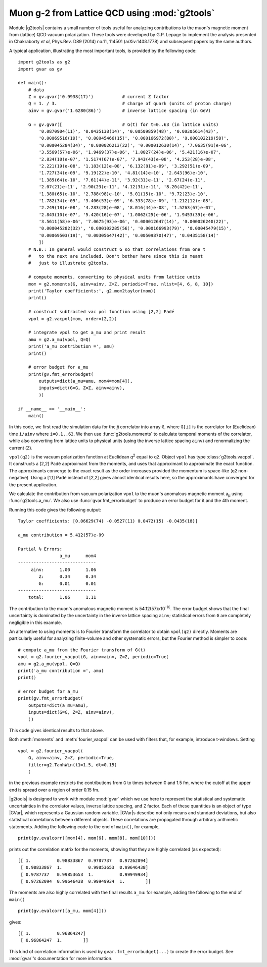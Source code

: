 Muon g-2 from Lattice QCD using :mod:`g2tools`
===============================================

.. |g2tools| replace:: :mod:`g2tools`

.. |GVar| replace:: :class:`gvar.GVar`

Module |g2tools| contains a small number of tools useful for analyzing
contributions to the muon's magnetic moment from (lattice) QCD vacuum
polarization. These tools were developed by G.P. Lepage to implement the
analysis presented in Chakraborty *et al*, Phys.Rev. D89 (2014) no.11, 114501
(arXiv:1403.1778) and subsequent papers by the same authors.

A typical application, illustrating the most important tools, is
provided by the following code::

    import g2tools as g2
    import gvar as gv

    def main():
        # data
        Z = gv.gvar('0.9938(17)')           # current Z factor
        Q = 1. / 3.                         # charge of quark (units of proton charge)
        ainv = gv.gvar('1.6280(86)')        # inverse lattice spacing (in GeV)

        G = gv.gvar([                       # G(t) for t=0..63 (in lattice units)
            '0.0870904(11)', '0.0435138(14)', '0.00509859(48)', '0.00305614(43)',
            '0.00069516(19)', '0.00045466(15)', '0.000166972(80)', '0.000102219(58)',
            '0.000045284(34)', '0.000026213(22)', '0.000012630(14)', '7.0635(91)e-06',
            '3.5569(57)e-06', '1.9469(37)e-06', '1.0027(24)e-06', '5.421(16)e-07',
            '2.834(10)e-07', '1.5174(67)e-07', '7.943(43)e-08', '4.253(28)e-08',
            '2.221(19)e-08', '1.183(12)e-08', '6.132(81)e-09', '3.292(51)e-09',
            '1.727(34)e-09', '9.19(22)e-10', '4.81(14)e-10', '2.643(96)e-10',
            '1.385(64)e-10', '7.61(44)e-11', '3.92(31)e-11', '2.67(24)e-11',
            '2.07(21)e-11', '2.90(23)e-11', '4.12(31)e-11', '8.20(42)e-11',
            '1.380(65)e-10', '2.788(98)e-10', '5.01(15)e-10', '9.72(23)e-10',
            '1.782(34)e-09', '3.406(53)e-09', '6.333(78)e-09', '1.212(12)e-08',
            '2.249(18)e-08', '4.283(28)e-08', '8.016(44)e-08', '1.5263(67)e-07',
            '2.843(10)e-07', '5.420(16)e-07', '1.0062(25)e-06', '1.9453(39)e-06',
            '3.5611(58)e-06', '7.0675(93)e-06', '0.000012647(14)', '0.000026240(22)',
            '0.000045282(32)', '0.000102285(56)', '0.000166993(79)', '0.00045479(15)',
            '0.00069503(19)', '0.00305647(42)', '0.00509870(47)', '0.0435158(14)'
            ])
        # N.B.: In general would construct G so that correlations from one t
        #   to the next are included. Don't bother here since this is meant
        #   just to illustrate g2tools.

        # compute moments, converting to physical units from lattice units
        mom = g2.moments(G, ainv=ainv, Z=Z, periodic=True, nlist=[4, 6, 8, 10])
        print('Taylor coefficients:', g2.mom2taylor(mom))
        print()

        # construct subtracted vac pol function using [2,2] Padé
        vpol = g2.vacpol(mom, order=(2,2))

        # integrate vpol to get a_mu and print result
        amu = g2.a_mu(vpol, Q=Q)
        print('a_mu contribution =', amu)
        print()

        # error budget for a_mu
        print(gv.fmt_errorbudget(
            outputs=dict(a_mu=amu, mom4=mom[4]),
            inputs=dict(G=G, Z=Z, ainv=ainv),
            ))

    if __name__ == '__main__':
        main()

In this code, we first read the simulation data for the *jj* correlator into
array ``G``, where ``G[i]`` is the correlator for (Euclidean) time  ``i/ainv``
where ``i=0,1..63``. We then use :func:`g2tools.moments` to calculate
temporal moments of the correlator, while also converting from lattice units
to physical units (using the inverse lattice spacing ``ainv``)  and
renormalizing the current (``Z``).

``vpol(q2)`` is the vacuum polarization function at Euclidean *q*\ :sup:`2`
equal to ``q2``. Object ``vpol`` has type :class:`g2tools.vacpol`. It
constructs a  [2,2] Padé approximant from the moments,
and uses that approximant to  approximate the exact function.
The approximants converge to the exact result as the order
increases provided the momentum is space-like (``q2`` non-negative).
Using a [1,1] Padé instead of [2,2] gives almost identical results here, so the
approximants have converged for the present application.

We calculate the contribution from vacuum polarization ``vpol``
to the muon's anomalous magnetic moment a\ :sub:`µ` using
:func:`g2tools.a_mu`. We also use :func:`gvar.fmt_errorbudget`
to produce an error budget for it and the 4th moment.

Running this code gives the following output::

    Taylor coefficients: [0.06629(74) -0.0527(11) 0.0472(15) -0.0435(18)]

    a_mu contribution = 5.412(57)e-09

    Partial % Errors:
                    a_mu      mom4
    ------------------------------
         ainv:      1.00      1.06
            Z:      0.34      0.34
            G:      0.01      0.01
    ------------------------------
        total:      1.06      1.11

The contribution to the muon's anomalous magnetic moment is
54.12(57)x10\ :sup:`-10`. The error budget shows that the final
uncertainty is dominated by the uncertainty in the inverse
lattice spacing ``ainv``; statistical errors from ``G`` are
completely negligible in this example.

An alternative to using moments is to Fourier transform the
correlator to obtain ``vpol(q2)`` directly. Moments are particularly
useful for analyzing finite-volume and other systematic errors, but
the Fourier method is simpler to code::

    # compute a_mu from the Fourier transform of G(t)
    vpol = g2.fourier_vacpol(G, ainv=ainv, Z=Z, periodic=True)
    amu = g2.a_mu(vpol, Q=Q)
    print('a_mu contribution =', amu)
    print()

    # error budget for a_mu
    print(gv.fmt_errorbudget(
        outputs=dict(a_mu=amu),
        inputs=dict(G=G, Z=Z, ainv=ainv),
        ))

This code gives identical results to that above. 

Both :meth:`moments` and :meth:`fourier_vacpol` can be used with filters
that, for example, introduce t-windows. Setting ::

        vpol = g2.fourier_vacpol(
            G, ainv=ainv, Z=Z, periodic=True,
            filter=g2.TanhWin(t1=1.5, dt=0.15)
            )

in the previous example restricts the contributions from ``G`` to 
times between 0 and 1.5 fm, where the 
cutoff at the upper end is spread over a region of order 0.15 fm.

|g2tools| is designed to work with module :mod:`gvar` which we use here
to represent the statistical and systematic uncertainties in
the correlator values, inverse lattice spacing, and ``Z`` factor. Each of these
quantities is an object of type |GVar|, which represents
a Gaussian random variable. |GVar|\s describe not only
means and standard deviations, but also statistical correlations between
different objects. These correlations are propagated through arbitrary
arithmetic statements. Adding the following code to the end of ``main()``,
for example, ::

    print(gv.evalcorr([mom[4], mom[6], mom[8], mom[10]]))

prints out the correlation matrix for the moments, showing that they
are highly correlated (as expected)::

    [[ 1.          0.98833867  0.9787737   0.97262094]
     [ 0.98833867  1.          0.99853653  0.99646438]
     [ 0.9787737   0.99853653  1.          0.99949934]
     [ 0.97262094  0.99646438  0.99949934  1.        ]]

The moments are also highly correlated with the final results ``a_mu``: for
example, adding the following to the end of ``main()`` ::

    print(gv.evalcorr([a_mu, mom[4]]))

gives::

    [[ 1.          0.96864247]
     [ 0.96864247  1.        ]]

This kind of correlation information is used by ``gvar.fmt_errorbudget(...)``
to create the error budget. See :mod:`gvar`'s documentation
for more information.

